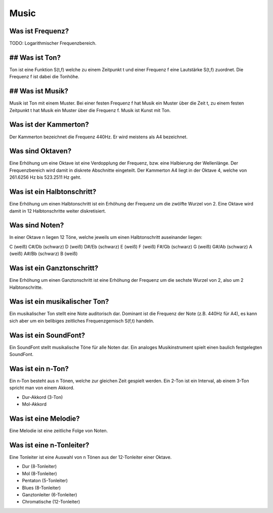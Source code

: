 Music
=====

Was ist Frequenz?
-----------------

TODO: Logarithmischer Frequenzbereich.


## Was ist Ton?
---------------

Ton ist eine Funktion S(t,f) welche zu einem Zeitpunkt t und einer Frequenz f
eine Lautstärke S(t,f) zuordnet. Die Frequenz f ist dabei die Tonhöhe.


## Was ist Musik?
-----------------

Musik ist Ton mit einem Muster. Bei einer festen Frequenz f hat Musik ein
Muster über die Zeit t, zu einem festen Zeitpunkt t hat Musik ein Muster über
die Frequenz f. Musik ist Kunst mit Ton. 


Was ist der Kammerton?
----------------------

Der Kammerton bezeichnet die Frequenz 440Hz. Er wird meistens als A4
bezeichnet.


Was sind Oktaven?
-----------------

Eine Erhöhung um eine Oktave ist eine Verdopplung der Frequenz, 
bzw. eine Halbierung der Wellenlänge. 
Der Frequenzbereich wird damit in diskrete Abschnitte eingeteilt.
Der Kammerton A4 liegt in der Oktave 4, 
welche von 261.6256 Hz bis 523.2511 Hz geht.


Was ist ein Halbtonschritt?
---------------------------

Eine Erhöhung um einen Halbtonschritt ist ein Erhöhung der Frequenz um
die zwölfte Wurzel von 2. Eine Oktave wird damit in 12 Halbtonschritte 
weiter diskretisiert.


Was sind Noten?
---------------

In einer Oktave n liegen 12 Töne, welche jeweils um einen Halbtonschritt
auseinander liegen:

C       (weiß)
C#/Db   (schwarz)
D       (weiß)
D#/Eb   (schwarz)
E       (weiß)
F       (weiß)
F#/Gb   (schwarz)
G       (weiß)
G#/Ab   (schwarz)
A       (weiß)
A#/Bb   (schwarz)
B       (weiß)


Was ist ein Ganztonschritt?
---------------------------

Eine Erhöhung um einen Ganztonschritt ist eine Erhöhung der Frequenz um
die sechste Wurzel von 2, also um 2 Halbtonschritte.


Was ist ein musikalischer Ton?
------------------------------

Ein musikalischer Ton stellt eine Note auditorisch dar.
Dominant ist die Frequenz der Note (z.B. 440Hz für A4),
es kann sich aber um ein belibiges zeitliches Frequenzgemisch S(f,t) handeln.


Was ist ein SoundFont?
----------------------

Ein SoundFont stellt musikalische Töne für alle Noten dar.
Ein analoges Musikinstrument spielt einen baulich festgelegten SoundFont.


Was ist ein n-Ton?
------------------

Ein n-Ton besteht aus n Tönen, welche zur gleichen Zeit gespielt werden.
Ein 2-Ton ist ein Interval, ab einem 3-Ton spricht man von einem Akkord.

- Dur-Akkord (3-Ton)
- Mol-Akkord


Was ist eine Melodie?
---------------------

Eine Melodie ist eine zeitliche Folge von Noten.


Was ist eine n-Tonleiter?
-------------------------

Eine Tonleiter ist eine Auswahl von n Tönen aus der 12-Tonleiter einer Oktave.

- Dur (8-Tonleiter)
- Mol (8-Tonleiter)
- Pentaton (5-Tonleiter)
- Blues (8-Tonleiter)
- Ganztonleiter (6-Tonleiter)
- Chromatische (12-Tonleiter)


